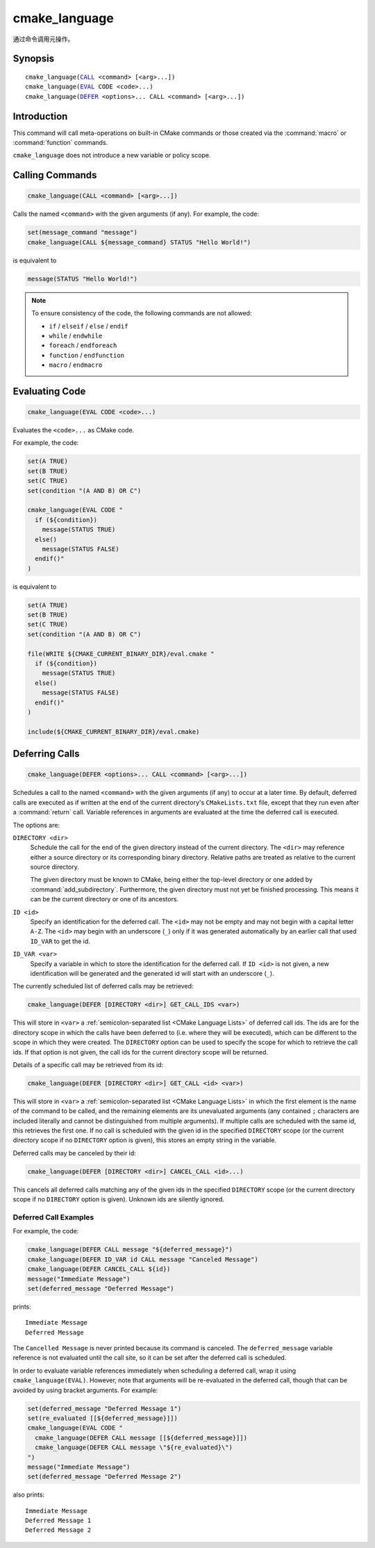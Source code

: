 cmake_language
--------------

.. versionadded:: 3.18

通过命令调用元操作。

Synopsis
^^^^^^^^

.. parsed-literal::

  cmake_language(`CALL`_ <command> [<arg>...])
  cmake_language(`EVAL`_ CODE <code>...)
  cmake_language(`DEFER`_ <options>... CALL <command> [<arg>...])

Introduction
^^^^^^^^^^^^

This command will call meta-operations on built-in CMake commands or
those created via the :command:`macro` or :command:`function` commands.

``cmake_language`` does not introduce a new variable or policy scope.

Calling Commands
^^^^^^^^^^^^^^^^

.. _CALL:

.. code-block:: cmake

  cmake_language(CALL <command> [<arg>...])

Calls the named ``<command>`` with the given arguments (if any).
For example, the code:

.. code-block:: cmake

  set(message_command "message")
  cmake_language(CALL ${message_command} STATUS "Hello World!")

is equivalent to

.. code-block:: cmake

  message(STATUS "Hello World!")

.. note::
  To ensure consistency of the code, the following commands are not allowed:

  * ``if`` / ``elseif`` / ``else`` / ``endif``
  * ``while`` / ``endwhile``
  * ``foreach`` / ``endforeach``
  * ``function`` / ``endfunction``
  * ``macro`` / ``endmacro``

Evaluating Code
^^^^^^^^^^^^^^^

.. _EVAL:

.. code-block:: cmake

  cmake_language(EVAL CODE <code>...)

Evaluates the ``<code>...`` as CMake code.

For example, the code:

.. code-block:: cmake

  set(A TRUE)
  set(B TRUE)
  set(C TRUE)
  set(condition "(A AND B) OR C")

  cmake_language(EVAL CODE "
    if (${condition})
      message(STATUS TRUE)
    else()
      message(STATUS FALSE)
    endif()"
  )

is equivalent to

.. code-block:: cmake

  set(A TRUE)
  set(B TRUE)
  set(C TRUE)
  set(condition "(A AND B) OR C")

  file(WRITE ${CMAKE_CURRENT_BINARY_DIR}/eval.cmake "
    if (${condition})
      message(STATUS TRUE)
    else()
      message(STATUS FALSE)
    endif()"
  )

  include(${CMAKE_CURRENT_BINARY_DIR}/eval.cmake)

Deferring Calls
^^^^^^^^^^^^^^^

.. versionadded:: 3.19

.. _DEFER:

.. code-block:: cmake

  cmake_language(DEFER <options>... CALL <command> [<arg>...])

Schedules a call to the named ``<command>`` with the given arguments (if any)
to occur at a later time.  By default, deferred calls are executed as if
written at the end of the current directory's ``CMakeLists.txt`` file,
except that they run even after a :command:`return` call.  Variable
references in arguments are evaluated at the time the deferred call is
executed.

The options are:

``DIRECTORY <dir>``
  Schedule the call for the end of the given directory instead of the
  current directory.  The ``<dir>`` may reference either a source
  directory or its corresponding binary directory.  Relative paths are
  treated as relative to the current source directory.

  The given directory must be known to CMake, being either the top-level
  directory or one added by :command:`add_subdirectory`.  Furthermore,
  the given directory must not yet be finished processing.  This means
  it can be the current directory or one of its ancestors.

``ID <id>``
  Specify an identification for the deferred call.
  The ``<id>`` may not be empty and may not begin with a capital letter ``A-Z``.
  The ``<id>`` may begin with an underscore (``_``) only if it was generated
  automatically by an earlier call that used ``ID_VAR`` to get the id.

``ID_VAR <var>``
  Specify a variable in which to store the identification for the
  deferred call.  If ``ID <id>`` is not given, a new identification
  will be generated and the generated id will start with an underscore (``_``).

The currently scheduled list of deferred calls may be retrieved:

.. code-block:: cmake

  cmake_language(DEFER [DIRECTORY <dir>] GET_CALL_IDS <var>)

This will store in ``<var>`` a :ref:`semicolon-separated list <CMake Language
Lists>` of deferred call ids.  The ids are for the directory scope in which
the calls have been deferred to (i.e. where they will be executed), which can
be different to the scope in which they were created.  The ``DIRECTORY``
option can be used to specify the scope for which to retrieve the call ids.
If that option is not given, the call ids for the current directory scope will
be returned.

Details of a specific call may be retrieved from its id:

.. code-block:: cmake

  cmake_language(DEFER [DIRECTORY <dir>] GET_CALL <id> <var>)

This will store in ``<var>`` a :ref:`semicolon-separated list <CMake Language
Lists>` in which the first element is the name of the command to be
called, and the remaining elements are its unevaluated arguments (any
contained ``;`` characters are included literally and cannot be distinguished
from multiple arguments).  If multiple calls are scheduled with the same id,
this retrieves the first one.  If no call is scheduled with the given id in
the specified ``DIRECTORY`` scope (or the current directory scope if no
``DIRECTORY`` option is given), this stores an empty string in the variable.

Deferred calls may be canceled by their id:

.. code-block:: cmake

  cmake_language(DEFER [DIRECTORY <dir>] CANCEL_CALL <id>...)

This cancels all deferred calls matching any of the given ids in the specified
``DIRECTORY`` scope (or the current directory scope if no ``DIRECTORY`` option
is given).  Unknown ids are silently ignored.

Deferred Call Examples
""""""""""""""""""""""

For example, the code:

.. code-block:: cmake

  cmake_language(DEFER CALL message "${deferred_message}")
  cmake_language(DEFER ID_VAR id CALL message "Canceled Message")
  cmake_language(DEFER CANCEL_CALL ${id})
  message("Immediate Message")
  set(deferred_message "Deferred Message")

prints::

  Immediate Message
  Deferred Message

The ``Cancelled Message`` is never printed because its command is
canceled.  The ``deferred_message`` variable reference is not evaluated
until the call site, so it can be set after the deferred call is scheduled.

In order to evaluate variable references immediately when scheduling a
deferred call, wrap it using ``cmake_language(EVAL)``.  However, note that
arguments will be re-evaluated in the deferred call, though that can be
avoided by using bracket arguments.  For example:

.. code-block:: cmake

  set(deferred_message "Deferred Message 1")
  set(re_evaluated [[${deferred_message}]])
  cmake_language(EVAL CODE "
    cmake_language(DEFER CALL message [[${deferred_message}]])
    cmake_language(DEFER CALL message \"${re_evaluated}\")
  ")
  message("Immediate Message")
  set(deferred_message "Deferred Message 2")

also prints::

  Immediate Message
  Deferred Message 1
  Deferred Message 2
